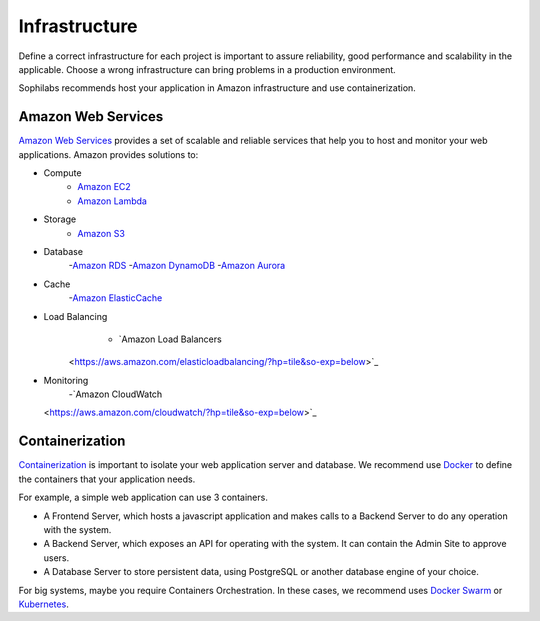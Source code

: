 Infrastructure
--------------

Define a correct infrastructure for each project is important to assure
reliability, good performance and scalability in the applicable. Choose a wrong
infrastructure can bring problems in a production environment.

Sophilabs recommends host your application in Amazon infrastructure and use
containerization.

Amazon Web Services
===================

`Amazon Web Services <https://aws.amazon.com/>`_ provides a set of scalable and reliable services that help you to host and monitor your web applications.
Amazon provides solutions to:

- Compute
	- `Amazon EC2 <https://aws.amazon.com/>`_
	- `Amazon Lambda <https://aws.amazon.com/lambda/?hp=tile&so-exp=below>`_
- Storage
	- `Amazon S3 <https://aws.amazon.com/s3/?hp=tile&so-exp=below>`_
- Database
	-`Amazon RDS <https://aws.amazon.com/rds/?hp=tile&so-exp=below>`_
	-`Amazon DynamoDB <https://aws.amazon.com/dynamodb/?hp=tile&so-exp=below>`_
	-`Amazon Aurora <https://aws.amazon.com/rds/aurora/?hp=tile&so-exp=below>`_
- Cache
	-`Amazon ElasticCache <https://aws.amazon.com/elasticache/?hp=tile&so-exp=below>`_
- Load Balancing
	- `Amazon Load Balancers
    <https://aws.amazon.com/elasticloadbalancing/?hp=tile&so-exp=below>`_
- Monitoring
	-`Amazon CloudWatch
  <https://aws.amazon.com/cloudwatch/?hp=tile&so-exp=below>`_

Containerization
================

`Containerization
<https://en.wikipedia.org/wiki/Operating-system-level_virtualization>`_ is
important to isolate your web application server and database.
We recommend use `Docker <https://www.docker.com/>`_ to define the containers that
your application needs.

For example, a simple web application can use 3 containers.

.. image:: ./containers.png

- A Frontend Server, which hosts a javascript application and makes calls to a
  Backend Server to do any operation with the system.
- A Backend Server, which exposes an API for operating with the system. It can
  contain the Admin Site to approve users.
- A Database Server to store persistent data,
  using PostgreSQL or another database engine of your choice.

For big systems, maybe you require Containers Orchestration. In these cases, we
recommend uses `Docker Swarm <https://docs.docker.com/engine/swarm/>`_ or
`Kubernetes <https://kubernetes.io/>`_.
